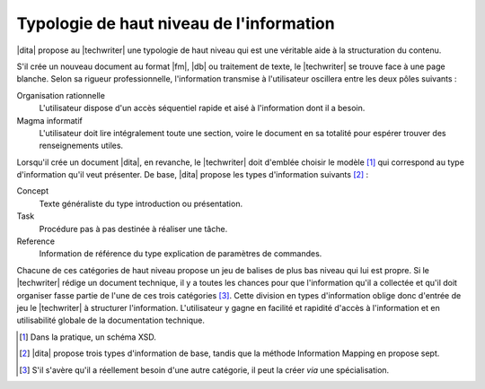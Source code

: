 .. Copyright 2011-2015 Olivier Carrère
.. Cette œuvre est mise à disposition selon les termes de la licence Creative
.. Commons Attribution - Pas d'utilisation commerciale - Partage dans les mêmes
.. conditions 4.0 international.

.. code review: no code

.. _typologie-de-haut-niveau-de-l-information:

Typologie de haut niveau de l'information
=========================================

|dita| propose au |techwriter| une
typologie de haut niveau qui est une véritable aide à la structuration du
contenu.

S'il crée un nouveau document au format |fm|, |db| ou traitement de
texte, le |techwriter| se trouve face à une page blanche. Selon sa
rigueur professionnelle, l'information transmise à l'utilisateur oscillera entre
les deux pôles suivants :

Organisation rationnelle
   L'utilisateur dispose d'un accès séquentiel rapide et aisé à l'information
   dont il a besoin.


Magma informatif
   L'utilisateur doit lire intégralement toute une section, voire le document en
   sa totalité pour espérer trouver des renseignements utiles.

Lorsqu'il crée un document |dita|, en revanche, le |techwriter|
doit d'emblée choisir le modèle [#]_ qui correspond
au type d'information qu'il veut présenter. De base, |dita| propose les types
d'information suivants  [#]_ :

Concept
   Texte généraliste du type introduction ou présentation.

Task
   Procédure pas à pas destinée à réaliser une tâche.

Reference
   Information de référence du type explication de paramètres de commandes.

Chacune de ces catégories de haut niveau propose un jeu de balises de plus bas
niveau qui lui est propre.  Si le |techwriter| rédige un document
technique, il y a toutes les chances pour que
l'information qu'il a collectée et qu'il doit organiser fasse partie de l'une de
ces trois catégories [#]_. Cette division en types
d'information oblige donc d'entrée de jeu le |techwriter| à
structurer l'information. L'utilisateur y gagne en facilité et rapidité d'accès
à l'information et en utilisabilité globale de la documentation technique.

.. only:: html

   .. rubric:: Notes

.. [#] Dans la pratique, un schéma XSD.

.. [#] |dita| propose trois types d'information de base, tandis que la méthode
       Information Mapping en propose sept.

.. [#] S'il s'avère qu'il a réellement besoin d'une autre catégorie, il peut la
       créer *via* une spécialisation.

.. text review: yes
